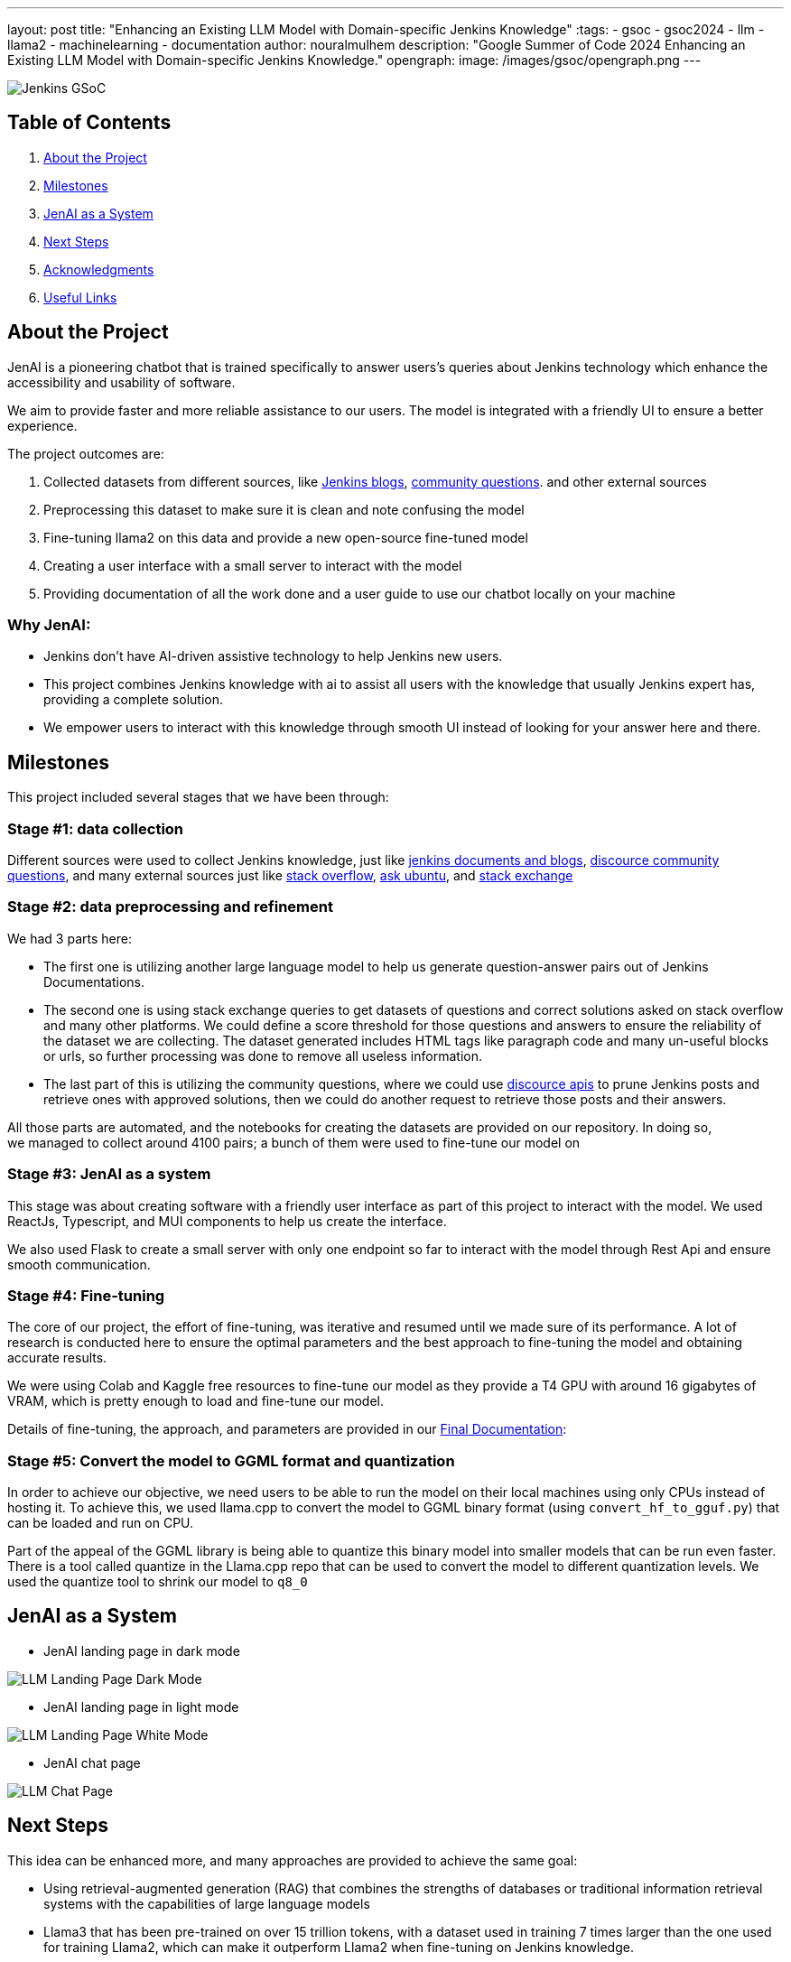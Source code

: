 ---
layout: post
title: "Enhancing an Existing LLM Model with Domain-specific Jenkins Knowledge"
:tags:
- gsoc
- gsoc2024
- llm
- llama2
- machinelearning
- documentation
author: nouralmulhem
description: "Google Summer of Code 2024 Enhancing an Existing LLM Model with Domain-specific Jenkins Knowledge."
opengraph:
  image: /images/gsoc/opengraph.png
---

image:/images/gsoc/jenkins-gsoc-logo_small.png[Jenkins GSoC, role=center, float=right]

== Table of Contents

. <<About the Project>>
. <<Milestones>>
. <<JenAI as a System>>
. <<Next Steps>>
. <<Acknowledgments>>
. <<Useful Links>>

== About the Project

JenAI is a pioneering chatbot that is trained specifically to answer users's queries about Jenkins technology which enhance the accessibility and usability of software. 

We aim to provide faster and more reliable assistance to our users. The model is integrated with a friendly UI to ensure a better experience.

The project outcomes are:

. Collected datasets from different sources, like link:https://www.jenkins.io/blog/[Jenkins blogs], link:https://community.jenkins.io/c/using-jenkins/7[community questions]. and other external sources
. Preprocessing this dataset to make sure it is clean and note confusing the model
. Fine-tuning llama2 on this data and provide a new open-source fine-tuned model 
. Creating a user interface with a small server to interact with the model
. Providing documentation of all the work done and a user guide to use our chatbot locally on your machine

=== Why JenAI:

* Jenkins don’t have AI-driven assistive technology to help Jenkins new users.
* This project combines Jenkins knowledge with ai to assist all users with the knowledge that usually Jenkins expert has, providing a complete solution.
* We empower users to interact with this knowledge through smooth UI instead of looking for your answer here and there.

== Milestones 

This project included several stages that we have been through:

=== Stage #1: data collection

Different sources were used to collect Jenkins knowledge, just like link:https://www.jenkins.io/blog/[jenkins documents and blogs], link:https://community.jenkins.io/c/using-jenkins/7[discource community questions], and many external sources just like link:https://stackoverflow.com/[stack overflow], link:https://askubuntu.com/[ask ubuntu], and link:https://stackexchange.com/[stack exchange]

=== Stage #2: data preprocessing and refinement

We had 3 parts here: 

* The first one is utilizing another large language model to help us generate question-answer pairs out of Jenkins Documentations. 
* The second one is using stack exchange queries to get datasets of questions and correct solutions asked on stack overflow and many other platforms. We could define a score threshold for those questions and answers to ensure the reliability of the dataset we are collecting. The dataset generated includes HTML tags like paragraph code and many un-useful blocks or urls, so further processing was done to remove all useless information. 
* The last part of this is utilizing the community questions, where we could use link:https://docs.discourse.org/[discource apis] to prune Jenkins posts and retrieve ones with approved solutions, then we could do another request to retrieve those posts and their answers.

All those parts are automated, and the notebooks for creating the datasets are provided on our repository. In doing so, we managed to collect around 4100 pairs; a bunch of them were used to fine-tune our model on

=== Stage #3: JenAI as a system

This stage was about creating software with a friendly user interface as part of this project to interact with the model. We used ReactJs, Typescript, and MUI components to help us create the interface.

We also used Flask to create a small server with only one endpoint so far to interact with the model through Rest Api and ensure smooth communication.

=== Stage #4: Fine-tuning

The core of our project, the effort of fine-tuning, was iterative and resumed until we made sure of its performance. A lot of research is conducted here to ensure the optimal parameters and the best approach to fine-tuning the model and obtaining accurate results. 

We were using Colab and Kaggle free resources to fine-tune our model as they provide a T4 GPU with around 16 gigabytes of VRAM, which is pretty enough to load and fine-tune our model. 

Details of fine-tuning, the approach, and parameters are provided in our link:https://github.com/nouralmulhem/Enhancing-LLM-with-Jenkins-Knowledge/blob/main/JenAi%20Final%20Document.pdf[Final Documentation]:

=== Stage #5: Convert the model to GGML format and quantization

In order to achieve our objective, we need users to be able to run the model on their local machines using only CPUs instead of hosting it. To achieve this, we used llama.cpp to convert the model to GGML binary format (using `convert_hf_to_gguf.py`) that can be loaded and run on CPU. 

Part of the appeal of the GGML library is being able to quantize this binary model into smaller models that can be run even faster. There is a tool called quantize in the Llama.cpp repo that can be used to convert the model to different quantization levels. We used the quantize tool to shrink our model to `q8_0` 

== JenAI as a System

* JenAI landing page in dark mode

image:/images/post-images/2024/08/llm-landing-dark.png[LLM Landing Page Dark Mode]

* JenAI landing page in light mode

image:/images/post-images/2024/08/llm-landing-white.png[LLM Landing Page White Mode]

* JenAI chat page

image:/images/post-images/2024/08/llm-chat-page.png[LLM Chat Page]


== Next Steps

This idea can be enhanced more, and many approaches are provided to achieve the same goal:

* Using retrieval-augmented generation (RAG) that combines the strengths of databases or traditional information retrieval systems with the capabilities of large language models
* Llama3 that has been pre-trained on over 15 trillion tokens, with a dataset used in training 7 times larger than the one used for training Llama2, which can make it outperform Llama2 when fine-tuning on Jenkins knowledge.

== Acknowledgments

I want to take this chance and extend my gratitude to: 

* Google Summer of Code for organizing this and their mentors who provided help throughout the program.
* Jenkins and GSoC org admins for having me contribute to this challenging problem and thank you for your flexibility along the way.
* My team mentors link:https://www.jenkins.io/blog/authors/krisstern/[Kris Stern](as a lead mentor), link:https://www.jenkins.io/blog/authors/gounthar/[Bruno Verachten], link:https://www.jenkins.io/blog/authors/harsh-ps-2003/[Harsh Pratap Singh], and link:https://www.jenkins.io/blog/authors/shivaylamba/[Shivay Lamba] for their continuous support and guidance throughout the project, answering my questions and pointing out some great ideas so we are not left with something incomplete. They were a great reason for making this a success.

== Useful Links

- link:https://summerofcode.withgoogle.com/[Google Summer of Code portal]
- link:https://www.jenkins.io/projects/gsoc/2024/projects/enhancing-an-existing-llm-model-with-domain-specific-jenkins-knowledge/[LLM Project Selection Post]
- link:https://github.com/nouralmulhem/Enhancing-LLM-with-Jenkins-Knowledge[Our Github Repository]
- link:https://github.com/users/nouralmulhem/projects/1[Our Github Kanban]
- link:https://www.jenkins.io/blog/authors/nouralmulhem/[Personal Information]
- link:https://docs.google.com/document/d/1Ri24koZto5iSj5HIQF-8VK66PX-2cZRxzZEJNvg_GXY/edit?usp=sharing[Out weekly instance meeting notes]
- link:https://huggingface.co/nouralmulhem/Llama-2-7b-chat-finetune[Fine-tuned model on Hugging Face]
- link:https://huggingface.co/nouralmulhem/Llama-2-7b-finetune-q8[Our GGML version of the model]

== Conclusion

In conclusion, being a part of GSoC 2024 was an amazing experience that enabled me to gain new skills and make meaningful contributions to an open-source project. I am excited to continue contributing at Jenkins in the future.